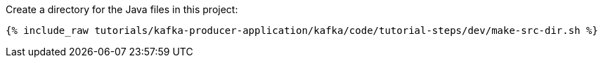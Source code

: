 Create a directory for the Java files in this project:

+++++
<pre class="snippet"><code class="shell">{% include_raw tutorials/kafka-producer-application/kafka/code/tutorial-steps/dev/make-src-dir.sh %}</code></pre>
+++++

